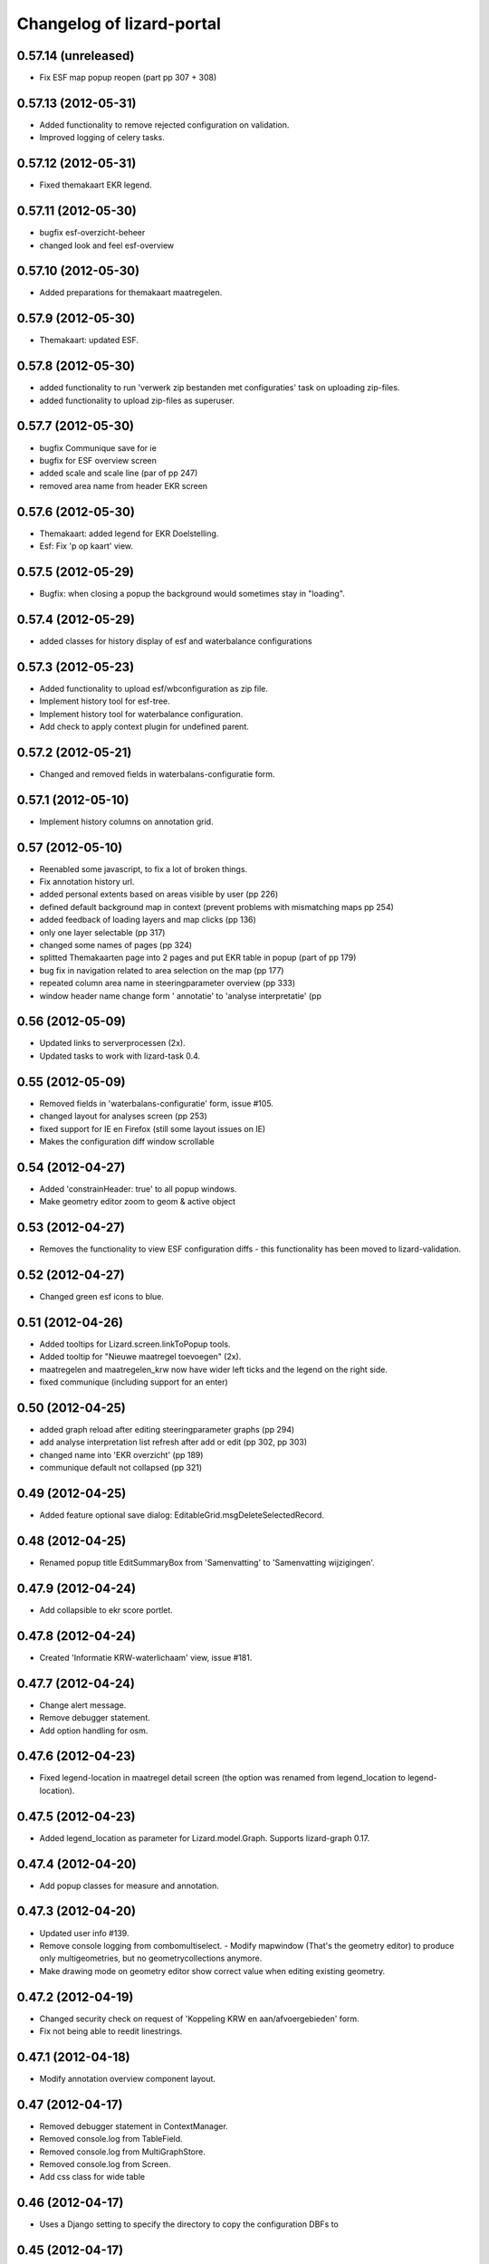 Changelog of lizard-portal
==========================


0.57.14 (unreleased)
--------------------

- Fix ESF map popup reopen (part pp 307 + 308)


0.57.13 (2012-05-31)
--------------------

- Added functionality to remove rejected configuration on validation.
- Improved logging of celery tasks.


0.57.12 (2012-05-31)
--------------------

- Fixed themakaart EKR legend.


0.57.11 (2012-05-30)
--------------------

- bugfix esf-overzicht-beheer
- changed look and feel esf-overview


0.57.10 (2012-05-30)
--------------------

- Added preparations for themakaart maatregelen.


0.57.9 (2012-05-30)
-------------------

- Themakaart: updated ESF.


0.57.8 (2012-05-30)
-------------------

- added functionality to run 'verwerk zip bestanden met configuraties'
  task on uploading zip-files.
- added functionality to upload zip-files as superuser.

0.57.7 (2012-05-30)
-------------------

- bugfix Communique save  for ie
- bugfix for ESF overview screen
- added scale and scale line (par of pp 247)
- removed area name from header EKR screen


0.57.6 (2012-05-30)
-------------------

- Themakaart: added legend for EKR Doelstelling.

- Esf: Fix 'p op kaart' view.


0.57.5 (2012-05-29)
-------------------

- Bugfix: when closing a popup the background would sometimes stay in
  "loading".


0.57.4 (2012-05-29)
-------------------

- added classes for history display of esf and waterbalance configurations

0.57.3 (2012-05-23)
-------------------

- Added functionality to upload esf/wbconfiguration as zip file.

- Implement history tool for esf-tree.

- Implement history tool for waterbalance configuration.

- Add check to apply context plugin for undefined parent.


0.57.2 (2012-05-21)
-------------------

- Changed and removed fields in waterbalans-configuratie form.


0.57.1 (2012-05-10)
-------------------

- Implement history columns on annotation grid.


0.57 (2012-05-10)
-----------------

- Reenabled some javascript, to fix a lot of broken things.

- Fix annotation history url.

- added personal extents based on areas visible by user (pp 226)

- defined default background map in context (prevent problems with mismatching maps pp 254)

- added feedback of loading layers and map clicks (pp 136)

- only one layer selectable (pp 317)

- changed some names of pages (pp 324)

- splitted Themakaarten page into 2 pages and put EKR table in popup (part of pp 179)

- bug fix in navigation related to area selection on the map (pp 177)

- repeated column area name in steeringparameter overview (pp 333)

- window header name change form ' annotatie' to 'analyse interpretatie'  (pp


0.56 (2012-05-09)
-----------------

- Updated links to serverprocessen (2x).

- Updated tasks to work with lizard-task 0.4.


0.55 (2012-05-09)
-----------------

- Removed fields in 'waterbalans-configuratie' form, issue #105.

- changed layout for analyses screen (pp 253)

- fixed support for IE en Firefox (still some layout issues on IE)

- Makes the configuration diff window scrollable

0.54 (2012-04-27)
-----------------

- Added 'constrainHeader: true' to all popup windows.

- Make geometry editor zoom to geom & active object


0.53 (2012-04-27)
-----------------

- Removes the functionality to view ESF configuration diffs - this
  functionality has been moved to lizard-validation.


0.52 (2012-04-27)
-----------------

- Changed green esf icons to blue.


0.51 (2012-04-26)
-----------------

- Added tooltips for Lizard.screen.linkToPopup tools.

- Added tooltip for "Nieuwe maatregel toevoegen" (2x).

- maatregelen and maatregelen_krw now have wider left ticks and the
  legend on the right side.

- fixed communique (including support for an enter)


0.50 (2012-04-25)
-----------------

- added graph reload after editing steeringparameter graphs (pp 294)

- add analyse interpretation list refresh after add or edit (pp 302, pp 303)

- changed name into 'EKR overzicht' (pp 189)

- communique default not collapsed (pp 321)


0.49 (2012-04-25)
-----------------

- Added feature optional save dialog:
  EditableGrid.msgDeleteSelectedRecord.


0.48 (2012-04-25)
-----------------

- Renamed popup title EditSummaryBox from 'Samenvatting' to
  'Samenvatting wijzigingen'.


0.47.9 (2012-04-24)
-------------------

- Add collapsible to ekr score portlet.


0.47.8 (2012-04-24)
-------------------

- Created 'Informatie KRW-waterlichaam' view, issue #181.


0.47.7 (2012-04-24)
-------------------

- Change alert message.
- Remove debugger statement.
- Add option handling for osm.


0.47.6 (2012-04-23)
-------------------

- Fixed legend-location in maatregel detail screen (the option was
  renamed from legend_location to legend-location).


0.47.5 (2012-04-23)
-------------------

- Added legend_location as parameter for Lizard.model.Graph. Supports
  lizard-graph 0.17.


0.47.4 (2012-04-20)
-------------------

- Add popup classes for measure and annotation.


0.47.3 (2012-04-20)
-------------------

- Updated user info #139.

- Remove console logging from combomultiselect.  - Modify mapwindow
  (That's the geometry editor) to produce only multigeometries,
  but no geometrycollections anymore.
- Make drawing mode on geometry editor show correct value when editing
  existing geometry.


0.47.2 (2012-04-19)
-------------------

- Changed security check on request of 'Koppeling KRW en aan/afvoergebieden' form.

- Fix not being able to reedit linestrings.


0.47.1 (2012-04-18)
-------------------

- Modify annotation overview component layout.


0.47 (2012-04-17)
-----------------

- Removed debugger statement in ContextManager.

- Removed console.log from TableField.

- Removed console.log from MultiGraphStore.

- Removed console.log from Screen.

- Add css class for wide table


0.46 (2012-04-17)
-----------------

- Uses a Django setting to specify the directory to copy the configuration DBFs
  to


0.45 (2012-04-17)
-----------------

- Fix area selection by pointing to correct geoserver layer.


0.44 (2012-04-17)
-----------------

- Added breadcrumbs for "geschikte maatregelen", advies.js.


0.43 (2012-04-17)
-----------------

- Change in context saving when log out and change user.


0.42 (2012-04-16)
-----------------

- Improves the import of water manager configurations to validate: the check
  for the water manager is case-insensitive now
- Shows the log of the latest validation action in the user interface.


0.41 (2012-04-15)
-----------------

- Nothing changed yet.


0.40 (2012-04-13)
-----------------

- Provides a working user interface to the table that contains the
  configurations to validate (nens/vss#102).


0.39 (2012-04-13)
-----------------

- improved saving of context (pp issue 108 en 102)

- bugfix for organization name in user information (pp issue 139)

- Improved analyse-interpretatie-grid

- Add 'add' tool to analyse-interpretatie-grid


0.38 (2012-04-12)
-----------------

- Sets the meta info for each configuration
- Sets the user name for each configuration
- Uses the Dutch translations for configurations to 'Keep' or 'Validate'.


0.37 (2012-04-12)
-----------------

- Fixes several bugs related to the view of the configurations to validate.
- Fixes a bug with the task to prepare the configurations.


0.36 (2012-04-12)
-----------------

- Change the way annotations are displayed.


0.35 (2012-04-12)
-----------------

- Adds functionality to prepare the configurations that are specified by a set
  of zip files for validation (nens/vss#96).


0.34 (2012-04-05)
-----------------

- Fixes the issue that a user with the right credentials could not access the
  screen to manage the coupling of KRW water bodies and catchment areas (Pp
  222).


0.33 (2012-04-04)
-----------------

- Added popup contents for 'Over deze versie' in header.coffee.


0.32 (2012-04-04)
-----------------

- Objects in Lizard.window.MapWindow now return objects in lon/lat
  coordinates, before it was in google coordinates (Pp #142).


0.31 (2012-04-03)
-----------------

- Added icons and style for ESF configuration tree: folder, main,
  calculation, supportive.

- Removed console log.


0.30 (2012-04-02)
-----------------

- Save context when selecting "Andere gebruiker", or "Log uit".

- Created function saveContext in ContextManager and put the save
  context code in it (previously it was only in the window.onunload
  part).

- Added try/except around auto_login. If it fails you are not logged
  in instead of crash.


0.29 (2012-03-29)
-----------------

- Fixed projectplace #104: MultiGraphStore can now handle graphs that
  do not fit in the topbar of the screen.


0.28 (2012-03-29)
-----------------

- Updated the validation backend to support multiple configurations per zip
  file (nens/vss#96).


0.27.1 (2012-03-28)
-------------------

- Switched titles Legenda and EKR in themakaart.


0.27 (2012-03-28)
-----------------

- Tweaked themakaart layout.

- Fixed bug in MultiImagePortlet. Before the portlet crashed invisibly.


0.26 (2012-03-27)
-----------------

- Legends in themakaart work in progress: first working version (but
  with errors).

- Updated ekr view, it now shows actual data per area.

- Added first working table in themakaart.


0.25 (2012-03-21)
-----------------

- Added custom x-tool icons for empty workspace / collage and delete
  workspace item / collage item.

- Added tooltips to workspace and collage portlet tools.


0.24 (2012-03-21)
-----------------

- Bugfix MultiGraphStore that sometimes the resizer tool would appear twice.


0.23 (2012-03-20)
-----------------

- Updates the drop-down menu labeled 'Beheer' (#88).
- Updates:
  - lizard-registration to 0.1.3 (from 0.1)



0.22 (2012-03-20)
-----------------

- Added view for ekr scores (requires lizard-measure 1.11.2 or higher)

- Separated maatregelen graph. The maatregelen view has the graph on
  the upper side and the table on the lower side. The graph now has
  the correct dt_start/dt_end.

- Added space between "details" and "groot" in MultiGraphStore.


0.21 (2012-03-19)
-----------------

- Removed console logs from several coffee files.

- Made graphs bigger in analyse popup.

- Removed console logs.


0.20 (2012-03-19)
-----------------

- First working collage popups with multiple lines in a single graph.

- Added comments to autologin.


0.19 (2012-03-15)
-----------------

- Working on collage items.


0.18 (2012-03-13)
-----------------

- Removed debugging messages.


0.17 (2012-03-13)
-----------------

- Updated collages, still under construction.


0.16 (2012-03-12)
-----------------

- Added popup class views for analysis: FeatureInfo, TimeSeriesGraph.

- Added collages.


0.15 (2012-03-12)
-----------------

- Connects the view of configurations to the backend (#21).


0.14 (2012-03-08)
-----------------

- Implement initial support to view and validate configurations (#21).


0.13 (2012-03-08)
-----------------

- Added first clickable layers in analysis screen. Still experimental.


0.12 (2012-03-06)
-----------------

- Updated AppScreen.

- Add addslashes filter to context in js template.

- Added fields into Bakjes table of wbconfiguration form.


0.11.4 (2012-02-28)
-------------------

- Change layers in krw_selection and area_selection.

- change cancel button in reset for esf and waterbalance configuration

- bugfix in edit summary window

- fix some esf screen bugs


0.11.3 (2012-02-28)
-------------------

- seperate screen for KRW measures

- fixed problems with ESF tree

- area navigation layout fixed

- reload multiGrpah updated to latest contextManager


0.11.2 (2012-02-28)
-------------------

- Fixed bug in views.application crashing on sessioncontextstore.


0.11.1 (2012-02-27)
-------------------

- Added AppsPortlet, AnalysisPortlet js and coffee files.


0.11 (2012-02-27)
-----------------

- bugfix with un-autorized user

- bugfix with date selection

0.10 (2012-02-27)
-----------------

- context manager parameters changed. see new structure of period en location!

- Make area selection work via geoserver feature request.

- Replace krw layer on krw selection page with geoserver layer.

- For feature requests, use layer parameter.

- Made graph store work remote proxy. Improved store change flags and update of graph buttons after reload of store

- portlet gebieden link added

- esf portlet and gebiedenlink portlet implemented in some portals

- new Context manager and implement these in all portals and other files

- extra features in header

- fixed and improved period selection

- some small bug-fixes

- link from multigraphstore to popup window with fullscreen graph

0.9 (2012-02-24)
----------------


- Adds initial support for suitable measures (beta) (#18).
- Replaces area layer on homepage with geoserver layer.
- Updates
  - lizard-area to 0.2.3,
  - lizard-measure to 1.9 (from 1.5.8),
  - nens-graph to 0.7.

- Make area selection work via geoserver feature request.



0.8.4 (2012-02-17)
------------------

- Added first Analysis navigation: AppScreen.

- removed authorization parts from portals (implement this later)

- added Lizard.windiw.EditSummaryBox and implementation in portals

- add sortabel to column settings




0.8.3 (2012-02-13)
------------------

- Nothing changed yet.


0.8.2 (2012-02-13)
------------------

- linkToPopup method also can have a search tool now.

- add read-only row functionality to EditableGrid

- add MultiGraph portal with store

- implement MultiGraph portal with store for a few screens

- fixed week selection in period selection window


0.8.1 (2012-02-09)
------------------

- Add boolean reload parameter to linkToPopup method of portal window,
  for reloading images

- Fix graph not loading for measure page


0.8 (2012-02-07)
----------------

- added last edit information to communique
- editable grids:
  - made pagination optional


- added SO4 fields into bucket, structure tables of wbconfiguration.

- replaced dependency vss.utils to lizard_registration.utils.

- Pinned:
  lizard-registration 0.1


0.7 (2012-01-31)
----------------

- improved navigation (breadcrumb)
- improved form and grid functions


0.6 (2012-01-25)
----------------

- Fixed permissions check in template.
- remember login and autologin
- improved form and editable grid functions
- minor bug fixing
- added links to forms in 'beheer' screen


0.5 (2011-12-13)
----------------

- Nothing changed yet.


0.4 (2011-12-09)
----------------

- a lot of other things, see dif

- first draft version of analyse window

- homepage link under logo

Bugfixes:
- Other method for portal loading, which is also supported by other browsers
- Period Picker


0.3 (2011-12-07)
----------------

- Some merges.

- Added drop down list in_out to structures grid.

- Added columns for wbconfiguration tables.

- Removed hardcoded localhost reference. Made it relative to the root instead.


0.2 (2011-11-07)
----------------

- First functioning areas homepage and esf screen.


0.1 (2011-10-19)
----------------

- Initial library skeleton created by nensskel.  [your name]
